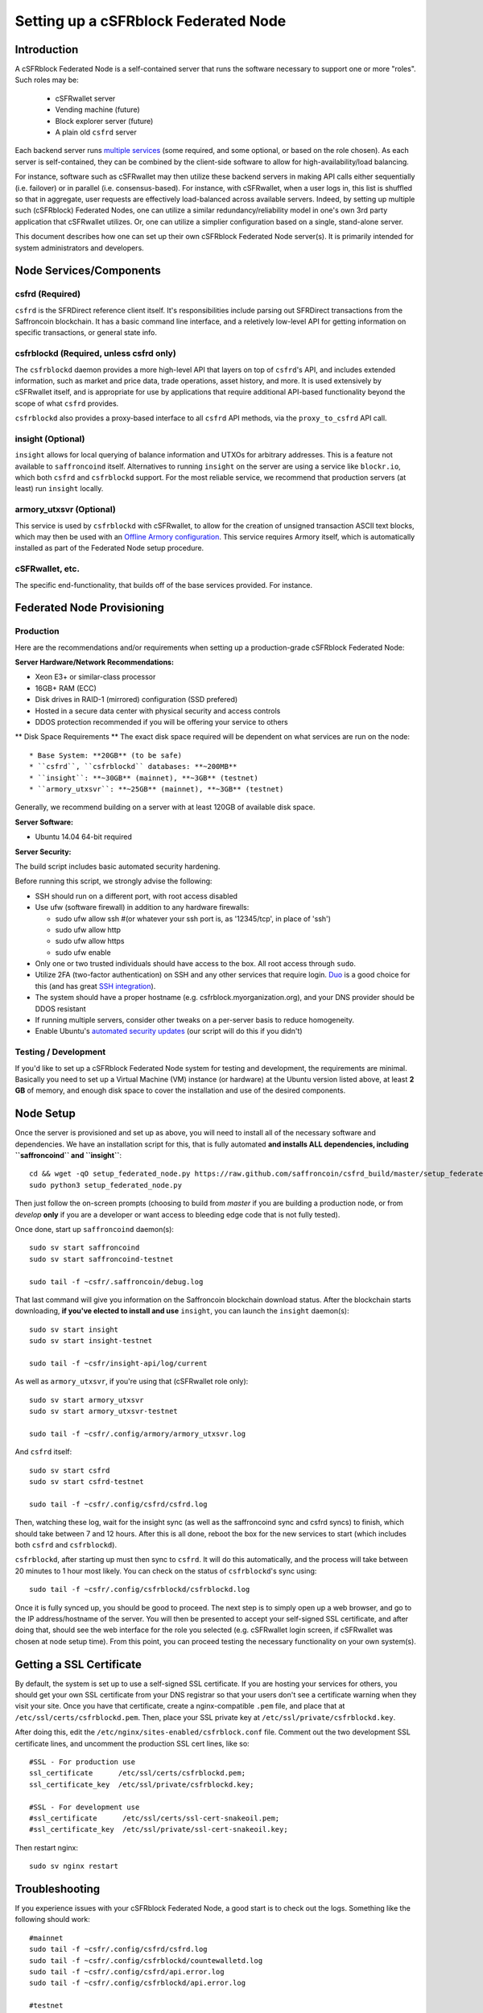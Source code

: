 Setting up a cSFRblock Federated Node
==============================================

Introduction
-------------

A cSFRblock Federated Node is a self-contained server that runs the software necessary to support one or more "roles".
Such roles may be:
   * cSFRwallet server
   * Vending machine (future)
   * Block explorer server (future)
   * A plain old ``csfrd`` server

Each backend server runs `multiple services <components>`__ (some required, and some optional, or based on the role chosen).
As each server is self-contained, they can be combined by the client-side software to allow for high-availability/load balancing.

For instance, software such as cSFRwallet may then utilize these backend servers in making API calls either sequentially (i.e. failover) or in
parallel (i.e. consensus-based). For instance, with cSFRwallet, when a user logs in, this list is shuffled so that
in aggregate, user requests are effectively load-balanced across available servers. Indeed, by setting up multiple such
(cSFRblock) Federated Nodes, one can utilize a similar redundancy/reliability model in one's own 3rd party application
that cSFRwallet utilizes. Or, one can utilize a simplier configuration based on a single, stand-alone server.

This document describes how one can set up their own cSFRblock Federated Node server(s). It is primarily intended
for system administrators and developers.


.. _components:

Node Services/Components
-------------------------

csfrd (Required)
^^^^^^^^^^^^^^^^^^^^^^^^^^^

``csfrd`` is the SFRDirect reference client itself. It's responsibilities include parsing out SFRDirect
transactions from the Saffroncoin blockchain. It has a basic command line interface, and a reletively low-level API for
getting information on specific transactions, or general state info.

csfrblockd (Required, unless csfrd only)
^^^^^^^^^^^^^^^^^^^^^^^^^^^^^^^^^^^^^^^^^^^^^^^^^^^^^

The ``csfrblockd`` daemon provides a more high-level API that layers on top of ``csfrd``'s API, and includes extended
information, such as market and price data, trade operations, asset history, and more. It is used extensively by cSFRwallet
itself, and is appropriate for use by applications that require additional API-based functionality beyond the scope of
what ``csfrd`` provides.

``csfrblockd`` also provides a proxy-based interface to all ``csfrd`` API methods, via the ``proxy_to_csfrd`` API call.

insight (Optional)
^^^^^^^^^^^^^^^^^^^^^^^^^^

``insight`` allows for local querying of balance information and UTXOs for arbitrary addresses. This is a feature not available
to ``saffroncoind`` itself. Alternatives to running ``insight`` on the server are using a service like ``blockr.io``, which
both ``csfrd`` and ``csfrblockd`` support. For the most reliable service, we recommend that production
servers (at least) run ``insight`` locally.

armory_utxsvr (Optional)
^^^^^^^^^^^^^^^^^^^^^^^^^^

This service is used by ``csfrblockd`` with cSFRwallet, to allow for the creation of unsigned transaction
ASCII text blocks, which may then be used with an `Offline Armory configuration <https://bitcoinarmory.com/about/using-our-wallet/>`__.
This service requires Armory itself, which is automatically installed as part of the Federated Node setup procedure.

cSFRwallet, etc.
^^^^^^^^^^^^^^^^^^^^

The specific end-functionality, that builds off of the base services provided. For instance.


Federated Node Provisioning
--------------------------------

Production
^^^^^^^^^^^^

Here are the recommendations and/or requirements when setting up a production-grade cSFRblock Federated Node:

**Server Hardware/Network Recommendations:**

- Xeon E3+ or similar-class processor
- 16GB+ RAM (ECC)
- Disk drives in RAID-1 (mirrored) configuration (SSD prefered)
- Hosted in a secure data center with physical security and access controls
- DDOS protection recommended if you will be offering your service to others

** Disk Space Requirements **
The exact disk space required will be dependent on what services are run on the node::

* Base System: **20GB** (to be safe)
* ``csfrd``, ``csfrblockd`` databases: **~200MB**
* ``insight``: **~30GB** (mainnet), **~3GB** (testnet)
* ``armory_utxsvr``: **~25GB** (mainnet), **~3GB** (testnet)

Generally, we recommend building on a server with at least 120GB of available disk space.

**Server Software:**

- Ubuntu 14.04 64-bit required

**Server Security:**

The build script includes basic automated security hardening.

Before running this script, we strongly advise the following:

- SSH should run on a different port, with root access disabled
- Use ufw (software firewall) in addition to any hardware firewalls:

  - sudo ufw allow ssh   #(or whatever your ssh port is, as '12345/tcp', in place of 'ssh')
  - sudo ufw allow http
  - sudo ufw allow https
  - sudo ufw enable

- Only one or two trusted individuals should have access to the box. All root access through ``sudo``.
- Utilize 2FA (two-factor authentication) on SSH and any other services that require login.
  `Duo <https://www.duosecurity.com/>`__ is a good choice for this (and has great `SSH integration <https://www.duosecurity.com/unix>`__).
- The system should have a proper hostname (e.g. csfrblock.myorganization.org), and your DNS provider should be DDOS resistant
- If running multiple servers, consider other tweaks on a per-server basis to reduce homogeneity.  
- Enable Ubuntu's  `automated security updates <http://askubuntu.com/a/204>`__ (our script will do this if you didn't)


Testing / Development
^^^^^^^^^^^^^^^^^^^^^^

If you'd like to set up a cSFRblock Federated Node system for testing and development, the requirements are minimal. Basically you
need to set up a Virtual Machine (VM) instance (or hardware) at the Ubuntu version listed above, at least **2 GB**
of memory, and enough disk space to cover the installation and use of the desired components.

Node Setup
-----------

Once the server is provisioned and set up as above, you will need to install all of the necessary software and dependencies. We have an
installation script for this, that is fully automated **and installs ALL dependencies, including ``saffroncoind`` and ``insight``**::

    cd && wget -qO setup_federated_node.py https://raw.github.com/saffroncoin/csfrd_build/master/setup_federated_node.py
    sudo python3 setup_federated_node.py

Then just follow the on-screen prompts (choosing to build from *master* if you are building a production node,
or from *develop* **only** if you are a developer or want access to bleeding edge code that is not fully tested).

Once done, start up ``saffroncoind`` daemon(s)::

    sudo sv start saffroncoind 
    sudo sv start saffroncoind-testnet 
    
    sudo tail -f ~csfr/.saffroncoin/debug.log 

That last command will give you information on the Saffroncoin blockchain download status. After the blockchain starts
downloading, **if you've elected to install and use** ``insight``, you can launch the ``insight`` daemon(s)::

    sudo sv start insight
    sudo sv start insight-testnet 
    
    sudo tail -f ~csfr/insight-api/log/current
    
As well as ``armory_utxsvr``, if you're using that (cSFRwallet role only)::

    sudo sv start armory_utxsvr 
    sudo sv start armory_utxsvr-testnet 
    
    sudo tail -f ~csfr/.config/armory/armory_utxsvr.log

And ``csfrd`` itself::

    sudo sv start csfrd 
    sudo sv start csfrd-testnet 
    
    sudo tail -f ~csfr/.config/csfrd/csfrd.log

Then, watching these log, wait for the insight sync (as well as the saffroncoind sync and csfrd syncs) to finish,
which should take between 7 and 12 hours. After this is all done, reboot the box for the new services to
start (which includes both ``csfrd`` and ``csfrblockd``).

``csfrblockd``, after starting up must then sync to ``csfrd``. It will do this automatically, and the
process will take between 20 minutes to 1 hour most likely. You can check on the status of ``csfrblockd``'s
sync using::

    sudo tail -f ~csfr/.config/csfrblockd/csfrblockd.log

Once it is fully synced up, you should be good to proceed. The next step is to simply open up a web browser, and
go to the IP address/hostname of the server. You will then be presented to accept your self-signed SSL certificate, and
after doing that, should see the web interface for the role you selected (e.g. cSFRwallet login screen, if cSFRwallet
was chosen at node setup time). From this point, you can proceed testing the necessary functionality on your own system(s).


Getting a SSL Certificate
--------------------------

By default, the system is set up to use a self-signed SSL certificate. If you are hosting your services for others, 
you should get your own SSL certificate from your DNS registrar so that your users don't see a certificate warning when
they visit your site. Once you have that certificate, create a nginx-compatible ``.pem`` file, and place that
at ``/etc/ssl/certs/csfrblockd.pem``. Then, place your SSL private key at ``/etc/ssl/private/csfrblockd.key``.

After doing this, edit the ``/etc/nginx/sites-enabled/csfrblock.conf`` file. Comment out the two development
SSL certificate lines, and uncomment the production SSL cert lines, like so::

    #SSL - For production use
    ssl_certificate      /etc/ssl/certs/csfrblockd.pem;
    ssl_certificate_key  /etc/ssl/private/csfrblockd.key;
  
    #SSL - For development use
    #ssl_certificate      /etc/ssl/certs/ssl-cert-snakeoil.pem;
    #ssl_certificate_key  /etc/ssl/private/ssl-cert-snakeoil.key;

Then restart nginx::

    sudo sv nginx restart


Troubleshooting
------------------------------------

If you experience issues with your cSFRblock Federated Node, a good start is to check out the logs. Something like the following should work::

    #mainnet
    sudo tail -f ~csfr/.config/csfrd/csfrd.log
    sudo tail -f ~csfr/.config/csfrblockd/countewalletd.log
    sudo tail -f ~csfr/.config/csfrd/api.error.log
    sudo tail -f ~csfr/.config/csfrblockd/api.error.log

    #testnet
    sudo tail -f ~csfr/.config/csfrd-testnet/csfrd.log
    sudo tail -f ~csfr/.config/csfrblockd-testnet/csfrblockd.log
    sudo tail -f ~csfr/.config/csfrd-testnet/api.error.log
    sudo tail -f ~csfr/.config/csfrblockd-testnet/api.error.log
    
    #relevant nginx logs
    sudo tail -f /var/log/nginx/csfrblock.access.log
    sudo tail -f /var/log/nginx/csfrblock.error.log

These logs should hopefully provide some useful information that will help you further diagnose your issue. You can also
keep tailing them (or use them with a log analysis tool like Splunk) to gain insight on the current
status of ``csfrd``/``csfrblockd``.

Also, you can start up the daemons in the foreground, for easier debugging, using the following sets of commands::

    #saffroncoind
    sudo su -s /bin/bash -c 'saffroncoind -datadir=/home/csfr/.saffroncoin' csfrd
    sudo su -s /bin/bash -c 'saffroncoind -datadir=/home/csfr/.saffroncoin-testnet' csfrd

    #csfrd & csfrblockd mainnet
    sudo su -s /bin/bash -c 'csfrd --data-dir=/home/csfr/.config/csfrd' csfrd
    sudo su -s /bin/bash -c 'csfrblockd --data-dir=/home/csfr/.config/csfrblockd -v' csfrd
    
    #csfrd & csfrblockd testnet
    sudo su -s /bin/bash -c 'csfrd --data-dir=/home/csfr/.config/csfrd-testnet --testnet' csfrd
    sudo su -s /bin/bash -c 'csfrblockd --data-dir=/home/csfr/.config/csfrblockd-testnet --testnet -v' csfrd

You can also run ``saffroncoind`` commands directly, e.g.::

    #mainnet
    sudo su - csfrd -s /bin/bash -c "saffroncoind -datadir=/home/csfr/.saffroncoin getinfo"
    
    #testnet
    sudo su - csfrd -s /bin/bash -c "saffroncoind -datadir=/home/csfr/.saffroncoin-testnet getinfo"


Monitoring the Server
----------------------

To monitor the server, you can use a 3rd-party service such as [Pingdom](http://www.pingdom.com) or [StatusCake](http://statuscake.com).
The federated node allows these (and any other monitoring service) to query the basic status of the server (e.g. the ``nginx``,
``csfrblockd`` and ``csfrd`` services) via making a HTTP GET call to one of the following URLs:

* ``/_api/`` (for mainnet) 
* ``/_t_api/`` (for testnet)

If all services are up, a HTTP 200 response with the following data will be returned::

    {"csfrd": "OK", "csfrblockd_ver": "1.3.0", "csfrd_ver": "9.31.0", "csfrblockd": "OK",
    "csfrblockd_check_elapsed": 0.0039348602294921875, "csfrd_last_block": {
    "block_hash": "0000000000000000313c4708da5b676f453b41d566832f80809bc4cb141ab2cd", "block_index": 311234,
    "block_time": 1405638212}, "local_online_users": 7, "csfrd_check_elapsed": 0.003687143325805664, 
    "csfrblockd_error": null, "csfrd_last_message_index": 91865}
    
Note the ``"csfrd": "OK"`` and ``"csfrblockd": "OK"`` items.

If all services but ``csfrd`` are up, a HTTP 500 response with ``"csfrd": "NOT OK"``, for instance.

If ``csfrblockd`` is not working properly, ``nginx`` will return a HTTP 503 (Gateway unavailable) or 500 response.

If ``nginx`` is not working properly, either a HTTP 5xx response, or no response at all (i.e. timeout) will be returned.


Other Topics
--------------

User Configuration
^^^^^^^^^^^^^^^^^^^^

Note that when you set up a federated node, the script creates two new users on the system: ``sfr`` and ``csfrd``. (The
``sfr`` user also has an ``sfr`` group created for it as well.)

The script installs ``csfrd``, ``csfrwallet``, etc into the home directory of the ``sfr`` user. This
user also owns all installed files. However, the daemons (i.e. ``saffroncoind``, ``insight``, ``csfrd``,
``csfrblockd``, and ``nginx``) are actually run as the ``csfrd`` user, which has no write access to the files
such as the ``csfrwallet`` and ``csfrd`` source code files. The reason things are set up like this is so that
even if there is a horrible bug in one of the products that allows for a RCE (or Remote Control Exploit), where the attacker
would essentially be able to gain the ability to execute commands on the system as that user, two things should prevent this:

* The ``csfrd`` user doesn't actually have write access to any sensitive files on the server (beyond the log and database
  files for ``saffroncoind``, ``csfrd``, etc.)
* The ``csfrd`` user uses ``/bin/false`` as its shell, which prevents the attacker from gaining shell-level access

This setup is such to minimize (and hopefully eliminate) the impact from any kind of potential system-level exploit.

Easy Updating
^^^^^^^^^^^^^^^^

To update the system with new code releases, you simply need to rerun the ``setup_federated_node`` script, like so::

    cd ~csfr/csfrd_build
    sudo ./setup_federated_node.py
    
As prompted, you should be able to choose just to update from git ("G"), instead of to rebuild. However, you would choose the rebuild
option if there were updates to the ``csfrd_build`` system files for the federated node itself (such as the
``nginx`` configuration, or the init scripts) that you wanted/needed to apply. Otherwise, update should be fine. 


cSFRwallet-Specific
-----------------------

cSFRwallet Configuration File
^^^^^^^^^^^^^^^^^^^^^^^^^^^^^^^^^^

cSFRwallet can be configured via creating a small file called ``csfrwallet.conf.json`` in the ``csfrwallet/`` directory.
This file will contain a valid JSON-formatted object, containing an a number of possible configuration properties. For example::

    { 
      "servers": [ "csfrblock1.mydomain.com", "csfrblock2.mydomain.com", "csfrblock3.mydomain.com" ],
      "forceTestnet": true,
      "googleAnalyticsUA": "UA-48454783-2",
      "googleAnalyticsUA-testnet": "UA-48454783-4",
      "rollbarAccessToken": "39d23b5a512f4169c98fc922f0d1b121",
      "disabledFeatures": ["rps", "betting"],
      "restrictedAreas": {
        "pages/betting.html": ["US"],
        "pages/openbets.html": ["US"],
        "pages/matchedbets.html": ["US"],
        "pages/rps.html": ["US"],
        "dividend": ["US"]
      },
      "autoBTCEscrowServer": "btcescrow.csfrwallet.co"
    }

Here's a description of the possible fields:

**Required fields:**

* **servers**: cSFRwallet should work out-of-the-box in a scenario where you have a single cSFRblock Federated Node that both hosts the
static site content, as well as the backend cSFRblock API services. However, cSFRwallet can also be set up to work
in MultiAPI mode, where it can query more than one server (to allow for both redundancy and load balancing). To do this,
set this ``servers`` parameter as a list of multiple server URIs. Each URI can have a ``http://`` or ``https://`` prefix
(we strongly recommend using HTTPS), and the strings must *not* end in a slash (just leave it off). If the server hostname
does not start with ``http://`` or ``https://``, then ``https://`` is assumed.

*If you just want to use the current server (and don't have a multi-server setup), just specify this as ``[]`` (empty list).*

**Optional fields:**

* **forceTestnet**: Set to true to always use testnet (not requiring 'testnet' in the FQDN, or the '?testnet=1' parameter in the URL.
* **googleAnalyticsUA** / **googleAnalyticsUA-testnet**: Set to enable google analytics for mainnet/testnet. You must have a google analytics account.
* **rollbarAccessToken**: Set to enable client-side error tracking via rollbar.com. Must have a rollbar account.
* **disabledFeatures**: Set to a list of zero or more features to disable in the UI. Possible features are:
  ``betting``, ``rps``, ``dividend``, ``exchange``, ``leaderboard``, ``portfolio``, ``stats`` and ``history``. Normally
  this can just be ``[]`` (an empty list) to not disable anything.
* **restrictedAreas**: Set to an object containing a specific page path as the key (or "dividend" for dividend functionality),
  and a list of one or more ISO 2-letter country codes as the key value, to allow for country-level blacklisting of pages/features.
* **autoBTCEscrowServer**: The hostname to use for automatic BTC escrow services (where an external server will hold the BTC
  related to open orders selling BTC and make BTCpays from it automatically). If not specified, or left blank, then
  automatic BTC escrows will be disabled.

Once done, save this file and make sure it exists on all servers you are hosting cSFRwallet static content on. Now, when you go
to your cSFRwallet site, the server will read in this file immediately after loading the page, and set the list of
backend API hosts from it automatically.

Giving Op Chat Access
^^^^^^^^^^^^^^^^^^^^^^

cSFRwallet has its own built-in chatbox. Users in the chat box are able to have operator (op) status, which allows them
to do things like ban or rename other users. Any op can give any other user op status via the ``/op`` command, typed into
the chat window. However, manual database-level intervention is required to give op status to the first op in the system.

Doing this, however, is simple. Here's an example that gives ``testuser1`` op access. It needs to be issued at the
command line for every node in the cluster::

    #mainnet
    mongo csfrblockd
    db.chat_handles.update({handle: "testuser1"}, {$set: {op: true}})
    
    #testnet
    mongo csfrblockd_testnet
    db.chat_handles.update({handle: "testuser1"}, {$set: {op: true}})

cSFRwallet MultiAPI specifics
^^^^^^^^^^^^^^^^^^^^^^^^^^^^^^^^^

.. note::

    By default, cSFRblock Federated Nodes can also host cSFRwallet content (this will change in the future).
    Regarding this, the Saffroncoin team itself operates the primary cSFRwallet platform. However, as cSFRwallet is open source
    software, it is possible to host your own site with cSFRwallet site (for your personal use, or as an offering to
    others), or to even host your own cSFRwallet servers to use with your own SFRDirect wallet implementation.
    The Saffroncoin team supports this kind of activity (as long as the servers are secure), as it aids with increasing decentralization.
        
    Also note that due to the nature of cSFRwallet being a deterministic wallet, users using one cSFRwallet platform (i.e. the
    official one, for instance) have the flexibility to start using a different cSFRwallet platform instead at any time,
    and as funds (i.e. private keys) are not stored on the server in any fashion, they will be able to see their funds on either.
    (Note that the only thing that will not migrate are saved preferences, such as address aliases, the theme setting, etc.)

cSFRwallet utilizes a sort of a "poor man's load balancing/failover" implementation called multiAPI (and implemented
[here](https://github.com/saffroncoin/csfrwallet/blob/master/src/js/util.api.js)). multiAPI can operate in a number of fashions.

**multiAPIFailover for Read API (``get_``) Operations**

*multiAPIFailover* functionality is currently used for all read API operations. In this model, the first Federated Node
on the shuffled list is called for the data, and if it returns an error or the request times out, the second one on the
list is called, and so on. The result of the first server to successfully return are used.

Here, a "hacked" server could be modified to return bogus data. As (until being discovered) the server would be in the
shuffled list, some clients may end up consulting it. However, as this functionality is essentially for data queries only,
the worse case result is that a cSFRwallet client is shown incorrect/modified data which leads to misinformed actions
on the user's behalf. Moreover, the option always exists to move all read-queries to use multiAPIConsensus in the future should the need arise.

**multiAPIConsensus for Action/Write (``create_``) Operations**

Based on this multiAPI capability, the wallet itself consults more than one of these Federated Nodes via consensus especially
for all ``create_``-type operations. For example, if you send csfr, csfrd on each server is still composing and sending
back the unsigned raw transaction, but for data security, it compares the results returned from all servers, and will 
only sign and broadcast (both client-side) if all the results match). This is known as *multiAPIConsensus*.

The ultimate goal here is to have a federated net of semi-trusted backend servers not tied to any one country, provider, network or
operator/admin. Through requiring consensus on the unsigned transactions returned for all ``create_`` operations, 'semi-trust'
on a single server basis leads to an overall trustworthy network. Worst case, if backend server is hacked and owned
(and the csfrd code modified), then you may get some invalid read results, but it won't be rewriting your csfr send
destination address, for example. The attackers would have to hack the code on every single server in the same exact
way, undetected, to do that.

Moreover, the cSFRwallet web client contains basic transaction validation code that will check that any unsigned Saffroncoin
transaction returned from a cSFRblock Federated Node contains expected inputs and outputs. This provides further
protection against potential attacks.

multiAPIConsensus actually helps discover any potential "hacked" servers as well, since a returned consensus set with
a divergent result will be rejected by the client, and thus trigger an examination of the root cause by the team.

**multiAPINewest for Redundant storage**

In the same way, these multiple servers are used to provide redundant storage of client-side preferences, to ensure we
have no single point of failure. In the case of the stored preferences for instance, when retrieved on login, the data from all servers
is taken in, and the newest result is used. This *multiAPINewest* functionality effectively makes a query across all available
Federated Nodes, and chooses the newest result (based on a "last updated"-type timestamp).

Note that with this, a "hacked" server could be modified to always return the latest timestamp, so that its results
were used. However, wallet preferences (and other data stored via this functionality) is non-sensitive, and thus user's
funds would not be at risk before the hacked server could be discovered and removed.

